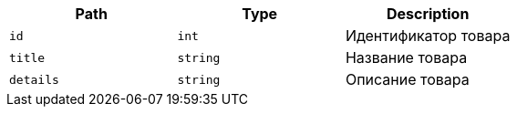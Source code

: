 |===
|Path|Type|Description

|`+id+`
|`+int+`
|Идентификатор товара

|`+title+`
|`+string+`
|Название товара

|`+details+`
|`+string+`
|Описание товара

|===